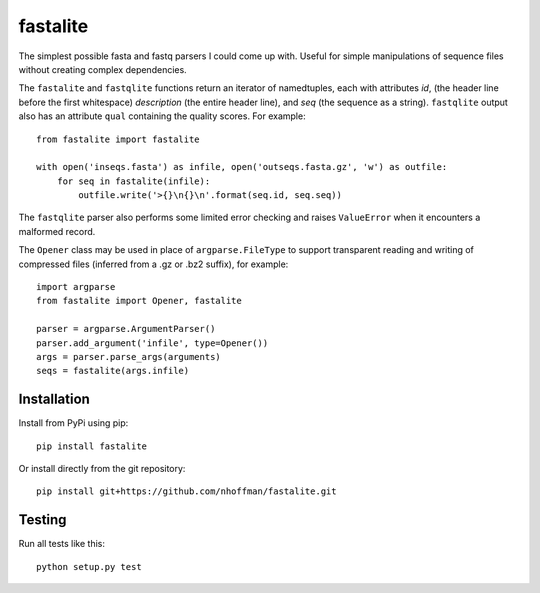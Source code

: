 ===========
 fastalite
===========

.. image:: https://travis-ci.org/nhoffman/fastalite.svg?branch=master
    :target: https://travis-ci.org/nhoffman/fastalite

The simplest possible fasta and fastq parsers I could come up
with. Useful for simple manipulations of sequence files without
creating complex dependencies.

The ``fastalite`` and ``fastqlite`` functions return an iterator of
namedtuples, each with attributes `id`, (the header line before the
first whitespace) `description` (the entire header line), and `seq`
(the sequence as a string). ``fastqlite`` output also has an attribute
``qual`` containing the quality scores. For example::

  from fastalite import fastalite

  with open('inseqs.fasta') as infile, open('outseqs.fasta.gz', 'w') as outfile:
      for seq in fastalite(infile):
          outfile.write('>{}\n{}\n'.format(seq.id, seq.seq))

The ``fastqlite`` parser also performs some limited error checking and
raises ``ValueError`` when it encounters a malformed record.

The ``Opener`` class may be used in place of ``argparse.FileType`` to
support transparent reading and writing of compressed files (inferred
from a .gz or .bz2 suffix), for example::

  import argparse
  from fastalite import Opener, fastalite

  parser = argparse.ArgumentParser()
  parser.add_argument('infile', type=Opener())
  args = parser.parse_args(arguments)
  seqs = fastalite(args.infile)


Installation
============

Install from PyPi using pip::

  pip install fastalite

Or install directly from the git repository::

  pip install git+https://github.com/nhoffman/fastalite.git


Testing
=======

Run all tests like this::

  python setup.py test
